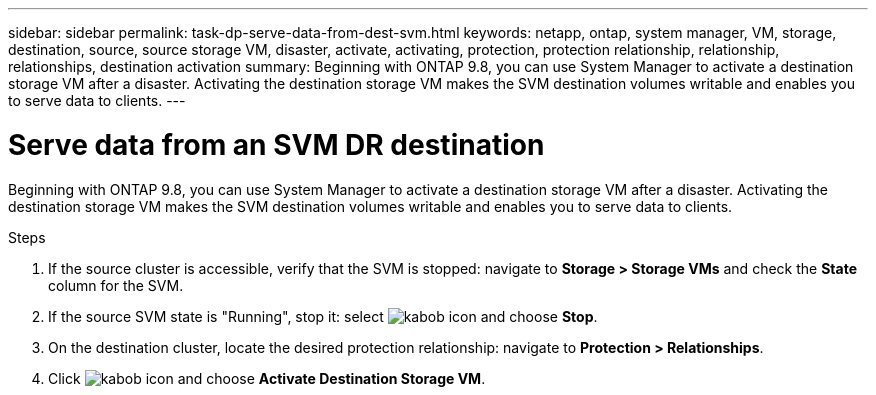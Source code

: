 ---
sidebar: sidebar
permalink: task-dp-serve-data-from-dest-svm.html
keywords: netapp, ontap, system manager, VM, storage, destination, source, source storage VM, disaster, activate, activating, protection, protection relationship, relationship, relationships, destination activation
summary: Beginning with ONTAP 9.8, you can use System Manager to activate a destination storage VM after a disaster. Activating the destination storage VM makes the SVM destination volumes writable and enables you to serve data to clients.
---

= Serve data from an SVM DR destination
:toc: macro
:toclevels: 1
:hardbreaks:
:nofooter:
:icons: font
:linkattrs:
:imagesdir: ./media/

[.lead]
Beginning with ONTAP 9.8, you can use System Manager to activate a destination storage VM after a disaster. Activating the destination storage VM makes the SVM destination volumes writable and enables you to serve data to clients.

.Steps

. If the source cluster is accessible, verify that the SVM is stopped: navigate to *Storage > Storage VMs* and check the *State* column for the SVM. 
. If the source SVM state is "Running", stop it: select image:icon_kabob.gif[kabob icon] and choose *Stop*.
. On the destination cluster, locate the desired protection relationship: navigate to *Protection > Relationships*.
. Click image:icon_kabob.gif[kabob icon] and choose *Activate Destination Storage VM*.

// 2022-Dec-1, issue# 717